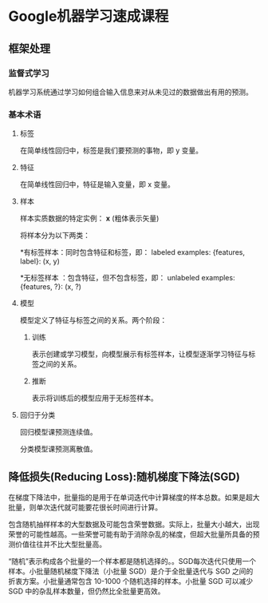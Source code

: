 * Google机器学习速成课程
** 框架处理
*** 监督式学习
机器学习系统通过学习如何组合输入信息来对从未见过的数据做出有用的预测。
*** 基本术语
**** 标签
在简单线性回归中，标签是我们要预测的事物，即 y 变量。
**** 特征
在简单线性回归中，特征是输入变量，即 x 变量。
**** 样本
样本实质数据的特定实例： *x* (粗体表示矢量)

将样本分为以下两类：

   *有标签样本：同时包含特征和标签，即：
  labeled examples: {features, label}: (x, y)

   *无标签样本 ：包含特征，但不包含标签，即：
  unlabeled examples: {features, ?}: (x, ?)
**** 模型
模型定义了特征与标签之间的关系。两个阶段：
***** 训练
表示创建或学习模型，向模型展示有标签样本，让模型逐渐学习特征与标签之间的关系。
***** 推断
表示将训练后的模型应用于无标签样本。
**** 回归于分类
回归模型课预测连续值。

分类模型课预测离散值。
** 降低损失(Reducing Loss):随机梯度下降法(SGD)
在梯度下降法中，批量指的是用于在单词迭代中计算梯度的样本总数。如果是超大批量，则单次迭代就可能要花很长时间进行计算。

包含随机抽样样本的大型数据及可能包含荣誉数据。实际上，批量大小越大，出现荣誉的可能性越高。一些荣誉可能有助于消除杂乱的梯度，但超大批量所具备的预测价值往往并不比大型批量高。

“随机”表示构成各个批量的一个样本都是随机选择的。。SGD每次迭代只使用一个样本。小批量随机梯度下降法（小批量 SGD）是介于全批量迭代与 SGD 之间的折衷方案。小批量通常包含 10-1000 个随机选择的样本。小批量 SGD 可以减少 SGD 中的杂乱样本数量，但仍然比全批量更高效。
